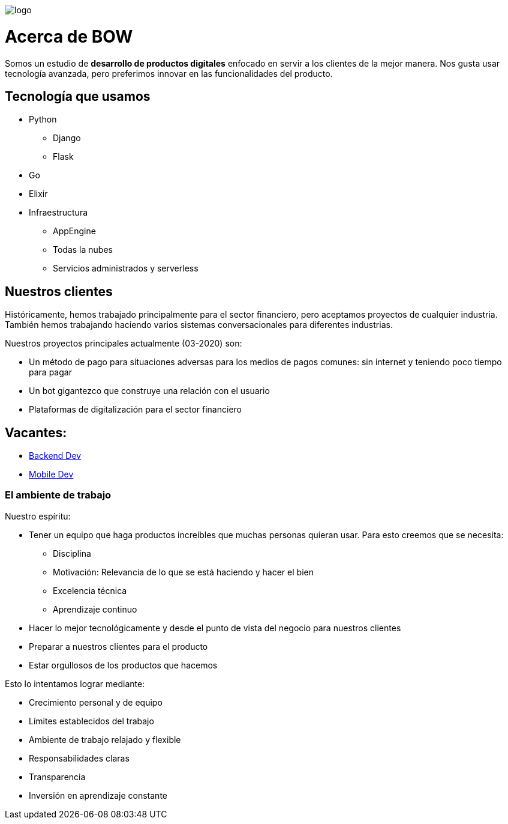 image::https://bow.dev/assets/img/logo/logo.png[]

= Acerca de BOW

Somos un estudio de **desarrollo de productos digitales** enfocado en servir a los clientes de la mejor manera. Nos gusta usar tecnología avanzada, pero preferimos innovar en las funcionalidades del producto.

== Tecnología que usamos

* Python
** Django
** Flask
* Go
* Elixir
* Infraestructura
** AppEngine
** Todas la nubes
** Servicios administrados y serverless

== Nuestros clientes

Históricamente, hemos trabajado principalmente para el sector financiero, pero aceptamos proyectos de cualquier industria.
También hemos trabajando haciendo varios sistemas conversacionales para diferentes industrias.

Nuestros proyectos principales actualmente (03-2020) son:

* Un método de pago para situaciones adversas para los medios de pagos comunes: sin internet y teniendo poco tiempo para pagar
* Un bot gigantezco que construye una relación con el usuario
* Plataformas de digitalización para el sector financiero

== Vacantes:

* link:careers/backend_dev.adoc[Backend Dev]
* link:careers/mobile_dev.adoc[Mobile Dev]

=== El ambiente de trabajo

Nuestro espíritu:

* Tener un equipo que haga productos increíbles que muchas personas quieran usar. Para esto creemos que se necesita:
** Disciplina
** Motivación: Relevancia de lo que se está haciendo y hacer el bien
** Excelencia técnica
** Aprendizaje continuo
* Hacer lo mejor tecnológicamente y desde el punto de vista del negocio para nuestros clientes
* Preparar a nuestros clientes para el producto
* Estar orgullosos de los productos que hacemos

Esto lo intentamos lograr mediante:

* Crecimiento personal y de equipo
* Límites establecidos del trabajo
* Ambiente de trabajo relajado y flexible
* Responsabilidades claras
* Transparencia
* Inversión en aprendizaje constante
